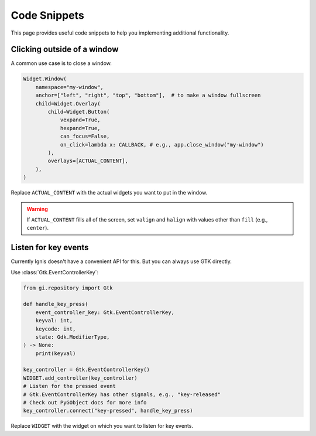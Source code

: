 Code Snippets
==============

This page provides useful code snippets to help you implementing additional functionality. 

Clicking outside of a window
----------------------------

A common use case is to close a window.

.. code-block:: python

    Widget.Window(
        namespace="my-window",
        anchor=["left", "right", "top", "bottom"],  # to make a window fullscreen
        child=Widget.Overlay(
            child=Widget.Button(
                vexpand=True,
                hexpand=True,
                can_focus=False,
                on_click=lambda x: CALLBACK, # e.g., app.close_window("my-window")
            ),
            overlays=[ACTUAL_CONTENT],
        ),
    )

Replace ``ACTUAL_CONTENT`` with the actual widgets you want to put in the window.

.. warning::
    If ``ACTUAL_CONTENT`` fills all of the screen, 
    set ``valign`` and ``halign`` with values other than ``fill`` (e.g., ``center``).


Listen for key events
----------------------

Currently Ignis doesn't have a convenient API for this.
But you can always use GTK directly.

Use :class:`Gtk.EventControllerKey`:

.. code-block:: python

    from gi.repository import Gtk

    def handle_key_press(
        event_controller_key: Gtk.EventControllerKey,
        keyval: int,
        keycode: int,
        state: Gdk.ModifierType,
    ) -> None:
        print(keyval)

    key_controller = Gtk.EventControllerKey()
    WIDGET.add_controller(key_controller)
    # Listen for the pressed event
    # Gtk.EventControllerKey has other signals, e.g., "key-released"
    # Check out PyGObject docs for more info
    key_controller.connect("key-pressed", handle_key_press)

Replace ``WIDGET`` with the widget on which you want to listen for key events.